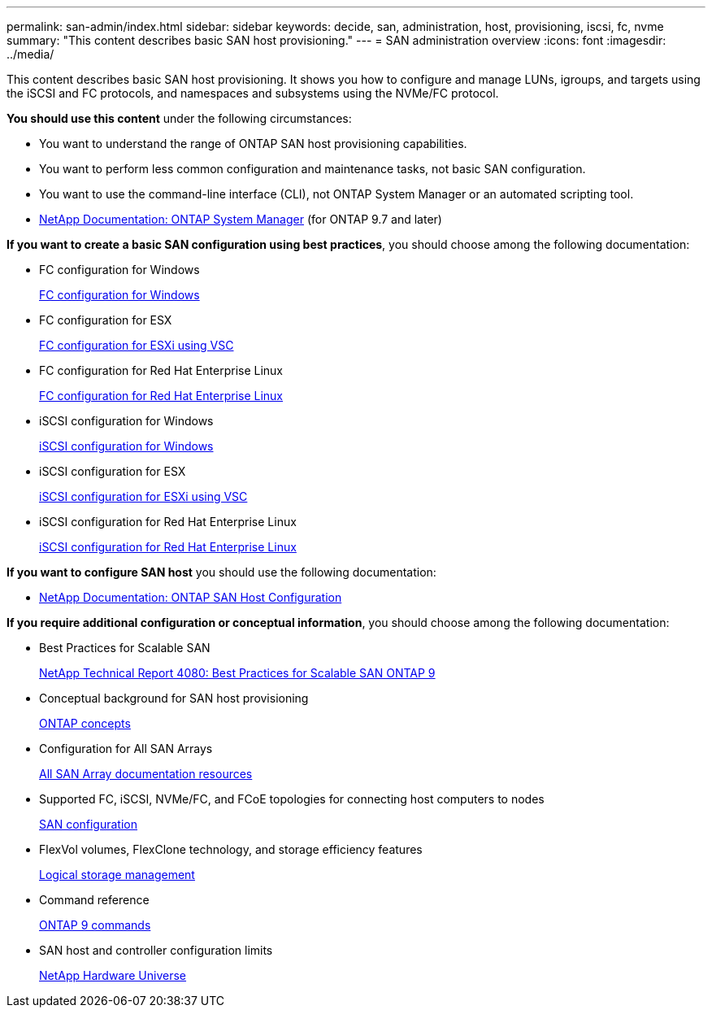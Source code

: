 ---
permalink: san-admin/index.html
sidebar: sidebar
keywords: decide, san, administration, host, provisioning, iscsi, fc, nvme
summary: "This content describes basic SAN host provisioning."
---
= SAN administration overview
:icons: font
:imagesdir: ../media/

[.lead]
This content describes basic SAN host provisioning. It shows you how to configure and manage LUNs, igroups, and targets using the iSCSI and FC protocols, and namespaces and subsystems using the NVMe/FC protocol.

*You should use this content* under the following circumstances:

* You want to understand the range of ONTAP SAN host provisioning capabilities.
* You want to perform less common configuration and maintenance tasks, not basic SAN configuration.
* You want to use the command-line interface (CLI), not ONTAP System Manager or an automated scripting tool.

* https://docs.netapp.com/us-en/ontap/[NetApp Documentation: ONTAP System Manager] (for ONTAP 9.7 and later)

*If you want to create a basic SAN configuration using best practices*, you should choose among the following documentation:

* FC configuration for Windows
+
https://docs.netapp.com/us-en/ontap-sm-classic/fc-config-windows/index.html[FC configuration for Windows]

* FC configuration for ESX
+
https://docs.netapp.com/us-en/ontap-sm-classic/fc-config-esxi/index.html[FC configuration for ESXi using VSC]

* FC configuration for Red Hat Enterprise Linux
+
https://docs.netapp.com/us-en/ontap-sm-classic/fc-config-rhel/index.html[FC configuration for Red Hat Enterprise Linux]

* iSCSI configuration for Windows
+
https://docs.netapp.com/us-en/ontap-sm-classic/iscsi-config-windows/index.html[iSCSI configuration for Windows]

* iSCSI configuration for ESX
+
https://docs.netapp.com/us-en/ontap-sm-classic/iscsi-config-esxi/index.html[iSCSI configuration for ESXi using VSC]

* iSCSI configuration for Red Hat Enterprise Linux
+
https://docs.netapp.com/us-en/ontap-sm-classic/iscsi-config-rhel/index.html[iSCSI configuration for Red Hat Enterprise Linux]

*If you want to configure SAN host* you should use the following documentation:

* https://docs.netapp.com/us-en/ontap-sanhost/[NetApp Documentation: ONTAP SAN Host Configuration]

*If you require additional configuration or conceptual information*, you should choose among the following documentation:

* Best Practices for Scalable SAN
+
http://www.netapp.com/us/media/tr-4080.pdf[NetApp Technical Report 4080: Best Practices for Scalable SAN ONTAP 9]

* Conceptual background for SAN host provisioning
+
https://docs.netapp.com/us-en/ontap/concepts/index.html[ONTAP concepts]

* Configuration for All SAN Arrays
+
https://www.netapp.com/data-storage/san-storage-area-network/documentation/[All SAN Array documentation resources]

* Supported FC, iSCSI, NVMe/FC, and FCoE topologies for connecting host computers to nodes
+
https://docs.netapp.com/us-en/ontap/san-config/index.html[SAN configuration]

* FlexVol volumes, FlexClone technology, and storage efficiency features
+
https://docs.netapp.com/us-en/ontap/volumes/index.html[Logical storage management]

* Command reference
+
http://docs.netapp.com/ontap-9/topic/com.netapp.doc.dot-cm-cmpr/GUID-5CB10C70-AC11-41C0-8C16-B4D0DF916E9B.html[ONTAP 9 commands]

* SAN host and controller configuration limits
+
https://hwu.netapp.com[NetApp Hardware Universe]
